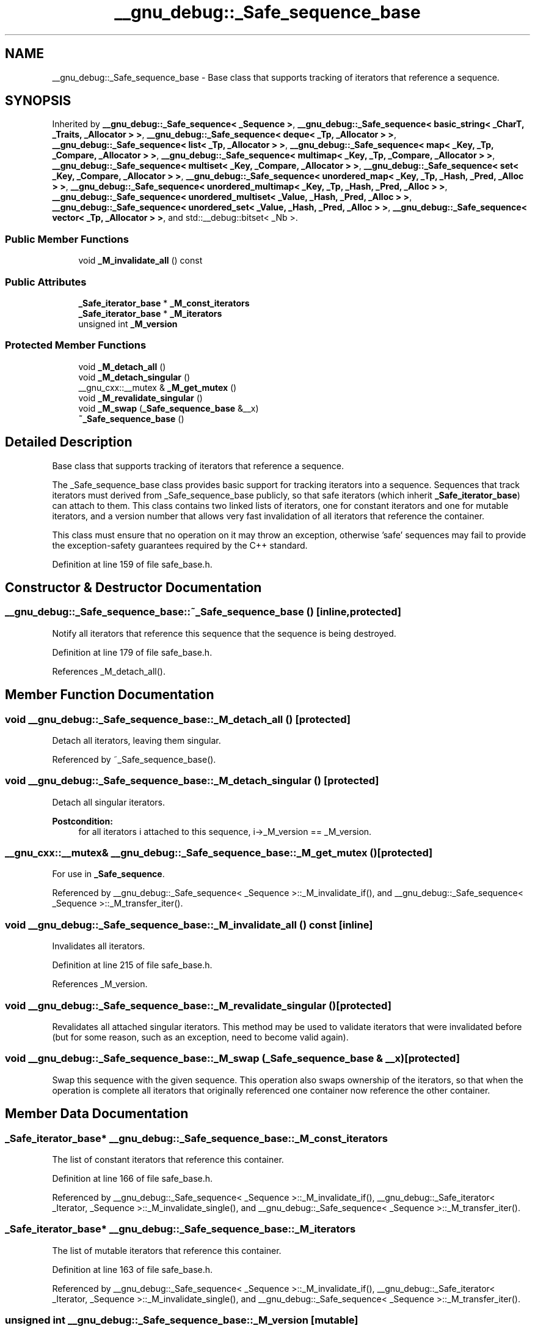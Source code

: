 .TH "__gnu_debug::_Safe_sequence_base" 3 "21 Apr 2009" "libstdc++" \" -*- nroff -*-
.ad l
.nh
.SH NAME
__gnu_debug::_Safe_sequence_base \- Base class that supports tracking of iterators that reference a sequence.  

.PP
.SH SYNOPSIS
.br
.PP
Inherited by \fB__gnu_debug::_Safe_sequence< _Sequence >\fP, \fB__gnu_debug::_Safe_sequence< basic_string< _CharT, _Traits, _Allocator > >\fP, \fB__gnu_debug::_Safe_sequence< deque< _Tp, _Allocator > >\fP, \fB__gnu_debug::_Safe_sequence< list< _Tp, _Allocator > >\fP, \fB__gnu_debug::_Safe_sequence< map< _Key, _Tp, _Compare, _Allocator > >\fP, \fB__gnu_debug::_Safe_sequence< multimap< _Key, _Tp, _Compare, _Allocator > >\fP, \fB__gnu_debug::_Safe_sequence< multiset< _Key, _Compare, _Allocator > >\fP, \fB__gnu_debug::_Safe_sequence< set< _Key, _Compare, _Allocator > >\fP, \fB__gnu_debug::_Safe_sequence< unordered_map< _Key, _Tp, _Hash, _Pred, _Alloc > >\fP, \fB__gnu_debug::_Safe_sequence< unordered_multimap< _Key, _Tp, _Hash, _Pred, _Alloc > >\fP, \fB__gnu_debug::_Safe_sequence< unordered_multiset< _Value, _Hash, _Pred, _Alloc > >\fP, \fB__gnu_debug::_Safe_sequence< unordered_set< _Value, _Hash, _Pred, _Alloc > >\fP, \fB__gnu_debug::_Safe_sequence< vector< _Tp, _Allocator > >\fP, and std::__debug::bitset< _Nb >.
.PP
.SS "Public Member Functions"

.in +1c
.ti -1c
.RI "void \fB_M_invalidate_all\fP () const "
.br
.in -1c
.SS "Public Attributes"

.in +1c
.ti -1c
.RI "\fB_Safe_iterator_base\fP * \fB_M_const_iterators\fP"
.br
.ti -1c
.RI "\fB_Safe_iterator_base\fP * \fB_M_iterators\fP"
.br
.ti -1c
.RI "unsigned int \fB_M_version\fP"
.br
.in -1c
.SS "Protected Member Functions"

.in +1c
.ti -1c
.RI "void \fB_M_detach_all\fP ()"
.br
.ti -1c
.RI "void \fB_M_detach_singular\fP ()"
.br
.ti -1c
.RI "__gnu_cxx::__mutex & \fB_M_get_mutex\fP ()"
.br
.ti -1c
.RI "void \fB_M_revalidate_singular\fP ()"
.br
.ti -1c
.RI "void \fB_M_swap\fP (\fB_Safe_sequence_base\fP &__x)"
.br
.ti -1c
.RI "\fB~_Safe_sequence_base\fP ()"
.br
.in -1c
.SH "Detailed Description"
.PP 
Base class that supports tracking of iterators that reference a sequence. 

The _Safe_sequence_base class provides basic support for tracking iterators into a sequence. Sequences that track iterators must derived from _Safe_sequence_base publicly, so that safe iterators (which inherit \fB_Safe_iterator_base\fP) can attach to them. This class contains two linked lists of iterators, one for constant iterators and one for mutable iterators, and a version number that allows very fast invalidation of all iterators that reference the container.
.PP
This class must ensure that no operation on it may throw an exception, otherwise 'safe' sequences may fail to provide the exception-safety guarantees required by the C++ standard. 
.PP
Definition at line 159 of file safe_base.h.
.SH "Constructor & Destructor Documentation"
.PP 
.SS "__gnu_debug::_Safe_sequence_base::~_Safe_sequence_base ()\fC [inline, protected]\fP"
.PP
Notify all iterators that reference this sequence that the sequence is being destroyed. 
.PP
Definition at line 179 of file safe_base.h.
.PP
References _M_detach_all().
.SH "Member Function Documentation"
.PP 
.SS "void __gnu_debug::_Safe_sequence_base::_M_detach_all ()\fC [protected]\fP"
.PP
Detach all iterators, leaving them singular. 
.PP
Referenced by ~_Safe_sequence_base().
.SS "void __gnu_debug::_Safe_sequence_base::_M_detach_singular ()\fC [protected]\fP"
.PP
Detach all singular iterators. 
.PP
\fBPostcondition:\fP
.RS 4
for all iterators i attached to this sequence, i->_M_version == _M_version. 
.RE
.PP

.SS "__gnu_cxx::__mutex& __gnu_debug::_Safe_sequence_base::_M_get_mutex ()\fC [protected]\fP"
.PP
For use in \fB_Safe_sequence\fP. 
.PP
Referenced by __gnu_debug::_Safe_sequence< _Sequence >::_M_invalidate_if(), and __gnu_debug::_Safe_sequence< _Sequence >::_M_transfer_iter().
.SS "void __gnu_debug::_Safe_sequence_base::_M_invalidate_all () const\fC [inline]\fP"
.PP
Invalidates all iterators. 
.PP
Definition at line 215 of file safe_base.h.
.PP
References _M_version.
.SS "void __gnu_debug::_Safe_sequence_base::_M_revalidate_singular ()\fC [protected]\fP"
.PP
Revalidates all attached singular iterators. This method may be used to validate iterators that were invalidated before (but for some reason, such as an exception, need to become valid again). 
.SS "void __gnu_debug::_Safe_sequence_base::_M_swap (\fB_Safe_sequence_base\fP & __x)\fC [protected]\fP"
.PP
Swap this sequence with the given sequence. This operation also swaps ownership of the iterators, so that when the operation is complete all iterators that originally referenced one container now reference the other container. 
.SH "Member Data Documentation"
.PP 
.SS "\fB_Safe_iterator_base\fP* \fB__gnu_debug::_Safe_sequence_base::_M_const_iterators\fP"
.PP
The list of constant iterators that reference this container. 
.PP
Definition at line 166 of file safe_base.h.
.PP
Referenced by __gnu_debug::_Safe_sequence< _Sequence >::_M_invalidate_if(), __gnu_debug::_Safe_iterator< _Iterator, _Sequence >::_M_invalidate_single(), and __gnu_debug::_Safe_sequence< _Sequence >::_M_transfer_iter().
.SS "\fB_Safe_iterator_base\fP* \fB__gnu_debug::_Safe_sequence_base::_M_iterators\fP"
.PP
The list of mutable iterators that reference this container. 
.PP
Definition at line 163 of file safe_base.h.
.PP
Referenced by __gnu_debug::_Safe_sequence< _Sequence >::_M_invalidate_if(), __gnu_debug::_Safe_iterator< _Iterator, _Sequence >::_M_invalidate_single(), and __gnu_debug::_Safe_sequence< _Sequence >::_M_transfer_iter().
.SS "unsigned int \fB__gnu_debug::_Safe_sequence_base::_M_version\fP\fC [mutable]\fP"
.PP
The container version number. This number may never be 0. 
.PP
Definition at line 169 of file safe_base.h.
.PP
Referenced by _M_invalidate_all().

.SH "Author"
.PP 
Generated automatically by Doxygen for libstdc++ from the source code.
